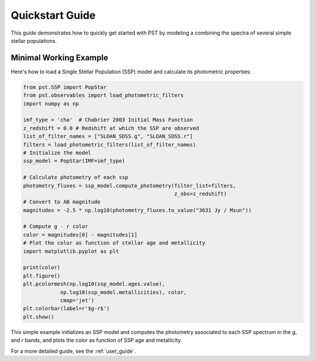 .. _quickstart:

==================
Quickstart Guide
==================

This guide demonstrates how to quickly get started with PST by modeling a combining the spectra of several simple stellar populations.

Minimal Working Example
========================
Here's how to load a Single Stellar Population (SSP) model and calculate its photometric properties:

.. code-block:: python

    from pst.SSP import PopStar
    from pst.observables import load_photometric_filters
    import numpy as np

    imf_type = 'cha'  # Chabrier 2003 Initial Mass Function
    z_redshift = 0.0 # Redshift at which the SSP are observed
    list_of_filter_names = ["SLOAN_SDSS.g", "SLOAN_SDSS.r"]
    filters = load_photometric_filters(list_of_filter_names)
    # Initialize the model
    ssp_model = PopStar(IMF=imf_type)

    # Calculate photometry of each ssp
    photometry_fluxes = ssp_model.compute_photometry(filter_list=filters,
                                                     z_obs=z_redshift)
    # Convert to AB magnitude
    magnitudes = -2.5 * np.log10(photometry_fluxes.to_value("3631 Jy / Msun"))

    # Compute g - r color
    color = magnitudes[0] - magnitudes[1]
    # Plot the color as function of stellar age and metallicity
    import matplotlib.pyplot as plt

    print(color)
    plt.figure()
    plt.pcolormesh(np.log10(ssp_model.ages.value),
                np.log10(ssp_model.metallicities), color,
                cmap='jet')
    plt.colorbar(label=r'$g-r$')
    plt.show()

This simple example initializes an SSP model and computes the photometry associated to each SSP spectrum in the `g`,  and `r` bands, and plots the color as function of SSP age and metallicity.

For a more detailed guide, see the :ref:`user_guide`.